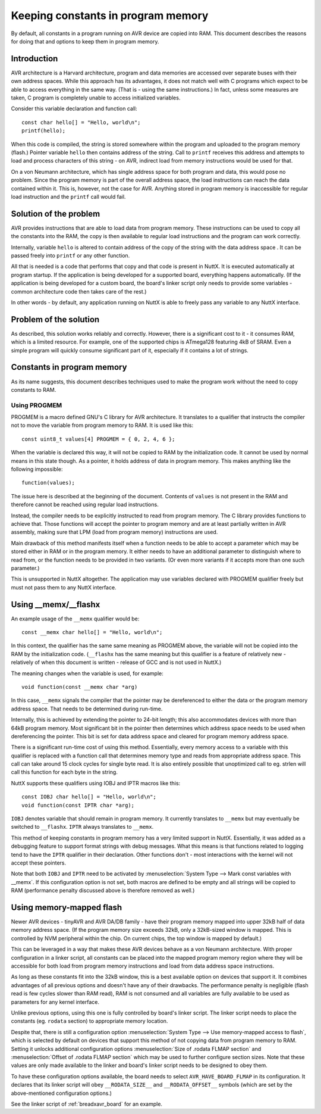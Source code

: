 ===================================
Keeping constants in program memory
===================================

By default, all constants in a program running on AVR device are copied
into RAM. This document describes the reasons for doing that and options
to keep them in program memory.

Introduction
============

AVR architecture is a Harvard architecture, program and data memories are
accessed over separate buses with their own address spaces. While this approach
has its advantages, it does not match well with C programs which expect
to be able to access everything in the same way. (That is - using
the same instructions.) In fact, unless some measures are taken, C program
is completely unable to access initialized variables.

Consider this variable declaration and function call:

::

 const char hello[] = "Hello, world\n";
 printf(hello);

When this code is compiled, the string is stored somewhere within
the program and uploaded to the program memory (flash.) Pointer
variable ``hello`` then contains address of the string. Call
to ``printf`` receives this address and attempts to load and process
characters of this string - on AVR, indirect load from memory
instructions would be used for that.

On a von Neumann architecture, which has single address space
for both program and data, this would pose no problem. Since
the program memory is part of the overall address space, the load
instructions can reach the data contained within it. This is,
however, not the case for AVR. Anything stored
in program memory is inaccessible for regular load instruction
and the ``printf`` call would fail.

Solution of the problem
=======================

AVR provides instructions that are able to load data from program memory.
These instructions can be used to copy all the constants into the RAM,
the copy is then available to regular load instructions and the program
can work correctly.

Internally, variable ``hello`` is altered to contain address of the copy
of the string with the data address space . It can be passed freely into
``printf`` or any other function.

All that is needed is a code that performs that copy and that code
is present in NuttX. It is executed automatically at program startup.
If the application is being developed for a supported board, everything
happens automatically. (If the application is being developed for a custom board, the board's
linker script only needs to provide some variables - common architecture
code then takes care of the rest.)

In other words - by default, any application running on NuttX is able
to freely pass any variable to any NuttX interface.

Problem of the solution
=======================

As described, this solution works reliably and correctly. However, there
is a significant cost to it - it consumes RAM, which is a limited resource.
For example, one of the supported chips is ATmega128 featuring 4kB of SRAM.
Even a simple program will quickly consume significant part of it,
especially if it contains a lot of strings.

Constants in program memory
===========================

As its name suggests, this document describes techniques used
to make the program work without the need to copy constants to RAM.

Using PROGMEM
-------------

PROGMEM is a macro defined GNU's C library for AVR architecture.
It translates to a qualifier that instructs the compiler not to move
the variable from program memory to RAM. It is used like this:

::

 const uint8_t values[4] PROGMEM = { 0, 2, 4, 6 };

When the variable is declared this way, it will not be copied to RAM
by the initialization code.
It cannot be used by normal means in this state though. As a pointer,
it holds address of data in program memory. This makes anything like
the following impossible:

::

 function(values);

The issue here is described at the beginning of the document. Contents
of ``values`` is not present in the RAM and therefore cannot be reached
using regular load instructions.

Instead, the compiler needs to be explicitly instructed to read from
program memory. The C library provides functions to achieve that. Those
functions will accept the pointer to program memory and are at least
partially written in AVR assembly, making sure that LPM (load from
program memory) instructions are used.

Main drawback of this method manifests itself when a function needs
to be able to accept a parameter which may be stored either in RAM
or in the program memory. It either needs to have an additional parameter
to distinguish where to read from, or the function needs to be provided
in two variants. (Or even more variants if it accepts more than one
such parameter.)

This is unsupported in NuttX altogether. The application may use variables
declared with PROGMEM qualifier freely but must not pass them to any NuttX
interface.

Using __memx/__flashx
=====================

An example usage of the ``__memx`` qualifier would be:

::

 const __memx char hello[] = "Hello, world\n";

In this context, the qualifier has the same same meaning as PROGMEM above,
the variable will not be copied into the RAM by the initialization code.
(``__flashx`` has the same meaning but this qualifier is a feature of relatively
new - relatively of when this document is written - release of GCC
and is not used in NuttX.)

The meaning changes when the variable is used, for example:

::

 void function(const __memx char *arg)

In this case, ``__memx`` signals the compiler that the pointer may
be dereferenced to either the data or the program memory address space.
That needs to be determined during run-time.

Internally, this is achieved by extending the pointer to 24-bit length;
this also accommodates devices with more than 64kB program memory.
Most significant bit in the pointer then determines which address space
needs to be used when dereferencing the pointer. This bit is set
for data address space and cleared for program memory address space.

There is a significant run-time cost of using this method. Essentially,
every memory access to a variable with this qualifier is replaced with
a function call that determines memory type and reads from appropriate
address space. This call can take around 15 clock cycles for single
byte read. It is also entirely possible that unoptimized call
to eg. strlen will call this function for each byte in the string.

NuttX supports these qualifiers using IOBJ and IPTR macros like this:

::

 const IOBJ char hello[] = "Hello, world\n";
 void function(const IPTR char *arg);

``IOBJ`` denotes variable that should remain in program memory.
It currently translates to ``__memx`` but may eventually be switched
to ``__flashx``. ``IPTR`` always translates to ``__memx``.

This method of keeping constants in program memory
has a very limited support in NuttX. Essentially, it was
added as a debugging feature to support format strings with debug
messages. What this means is that functions related to logging
tend to have the ``IPTR`` qualifier in their declaration. Other functions
don't - most interactions with the kernel will not accept these pointers.

Note that both ``IOBJ`` and ``IPTR`` need to be activated by
:menuselection:`System Type --> Mark const variables with __memx`.
If this configuration option is not set, both macros are defined
to be empty and all strings will be copied to RAM (performance penalty
discussed above is therefore removed as well.)

Using memory-mapped flash
=========================

Newer AVR devices - tinyAVR and AVR DA/DB family - have their program
memory mapped into upper 32kB half of data memory address space.
(If the program memory size exceeds 32kB, only a 32kB-sized window
is mapped. This is controlled by NVM peripheral within the chip.
On current chips, the top window is mapped by default.)

This can be leveraged in a way that makes these AVR devices behave
as a von Neumann architecture. With proper configuration in a linker
script, all constants can be placed into the mapped program memory
region where they will be accessible for both load from program memory
instructions and load from data address space instructions.

As long as these constants fit into the 32kB window, this is a best
available option on devices that support it. It combines advantages
of all previous options and doesn't have any of their drawbacks.
The performance penalty is negligible (flash read is few cycles slower
than RAM read), RAM is not consumed and all variables are fully
available to be used as parameters for any kernel interface.

Unlike previous options, using this one is fully controlled by board's
linker script. The linker script needs to place the constants
(eg. ``rodata`` section) to appropriate memory location.

Despite that, there is still a configuration option
:menuselection:`System Type --> Use memory-mapped access to flash`,
which is selected by default on devices that support this method
of not copying data from program memory to RAM. Setting it unlocks
additional configuration options
:menuselection:`Size of .rodata FLMAP section` and
:menuselection:`Offset of .rodata FLMAP section` which may be used
to further configure section sizes. Note that these values are
only made available to the linker and board's linker script needs
to be designed to obey them.

To have these configuration options available, the board needs
to select ``AVR_HAVE_BOARD_FLMAP`` in its configuration. It declares
that its linker script will obey ``__RODATA_SIZE__`` and
``__RODATA_OFFSET__`` symbols (which are set by the above-mentioned
configuration options.)

See the linker script of :ref:`breadxavr_board` for an example.
